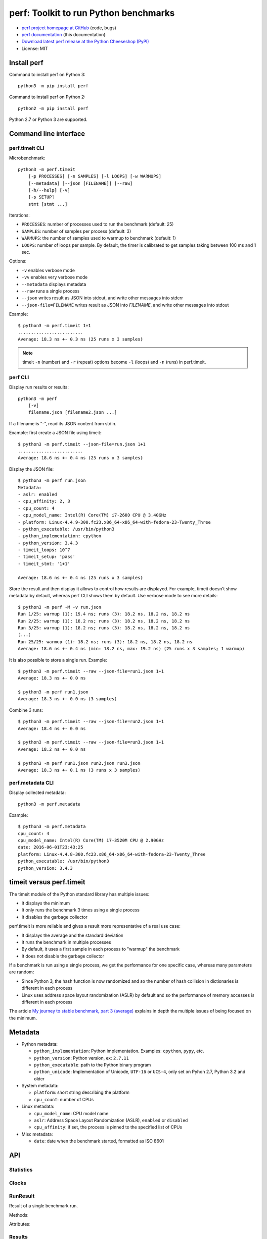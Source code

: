 ++++++++++++++++++++++++++++++++++++++
perf: Toolkit to run Python benchmarks
++++++++++++++++++++++++++++++++++++++

* `perf project homepage at GitHub
  <https://github.com/haypo/perf>`_ (code, bugs)
* `perf documentation
  <https://perf.readthedocs.io/>`_ (this documentation)
* `Download latest perf release at the Python Cheeseshop (PyPI)
  <https://pypi.python.org/pypi/perf>`_
* License: MIT


Install perf
============

Command to install perf on Python 3::

    python3 -m pip install perf

Command to install perf on Python 2::

    python2 -m pip install perf

Python 2.7 or Python 3 are supported.


Command line interface
======================

perf.timeit CLI
---------------

Microbenchmark::

    python3 -m perf.timeit
        [-p PROCESSES] [-n SAMPLES] [-l LOOPS] [-w WARMUPS]
        [--metadata] [--json [FILENAME]] [--raw]
        [-h/--help] [-v]
        [-s SETUP]
        stmt [stmt ...]

Iterations:

* ``PROCESSES``: number of processes used to run the benchmark (default: 25)
* ``SAMPLES``: number of samples per process (default: 3)
* ``WARMUPS``: the number of samples used to warmup to benchmark (default: 1)
* ``LOOPS``: number of loops per sample. By default, the timer is calibrated
  to get samples taking between 100 ms and 1 sec.

Options:

* ``-v`` enables verbose mode
* ``-vv`` enables very verbose mode
* ``--metadata`` displays metadata
* ``--raw`` runs a single process
* ``--json`` writes result as JSON into stdout, and write other messages
  into stderr
* ``--json-file=FILENAME`` writes result as JSON into *FILENAME*, and write
  other messages into stdout

Example::

    $ python3 -m perf.timeit 1+1
    .........................
    Average: 18.3 ns +- 0.3 ns (25 runs x 3 samples)

.. note::
   timeit ``-n`` (number) and ``-r`` (repeat) options become ``-l`` (loops) and
   ``-n`` (runs) in perf.timeit.


perf CLI
--------

Display run results or results::

    python3 -m perf
        [-v]
        filename.json [filename2.json ...]

If a filename is "-", read its JSON content from stdin.

Example: first create a JSON file using timeit::

    $ python3 -m perf.timeit --json-file=run.json 1+1
    .........................
    Average: 18.6 ns +- 0.4 ns (25 runs x 3 samples)

Display the JSON file::

    $ python3 -m perf run.json
    Metadata:
    - aslr: enabled
    - cpu_affinity: 2, 3
    - cpu_count: 4
    - cpu_model_name: Intel(R) Core(TM) i7-2600 CPU @ 3.40GHz
    - platform: Linux-4.4.9-300.fc23.x86_64-x86_64-with-fedora-23-Twenty_Three
    - python_executable: /usr/bin/python3
    - python_implementation: cpython
    - python_version: 3.4.3
    - timeit_loops: 10^7
    - timeit_setup: 'pass'
    - timeit_stmt: '1+1'

    Average: 18.6 ns +- 0.4 ns (25 runs x 3 samples)

Store the result and then display it allows to control how results are
displayed. For example, timeit doesn't show metadata by default, whereas perf
CLI shows them by default. Use verbose mode to see more details::

    $ python3 -m perf -M -v run.json
    Run 1/25: warmup (1): 19.4 ns; runs (3): 18.2 ns, 18.2 ns, 18.2 ns
    Run 2/25: warmup (1): 18.2 ns; runs (3): 18.2 ns, 18.2 ns, 18.2 ns
    Run 3/25: warmup (1): 18.2 ns; runs (3): 18.2 ns, 18.2 ns, 18.2 ns
    (...)
    Run 25/25: warmup (1): 18.2 ns; runs (3): 18.2 ns, 18.2 ns, 18.2 ns
    Average: 18.6 ns +- 0.4 ns (min: 18.2 ns, max: 19.2 ns) (25 runs x 3 samples; 1 warmup)

It is also possible to store a single run. Example::

    $ python3 -m perf.timeit --raw --json-file=run1.json 1+1
    Average: 18.3 ns +- 0.0 ns

    $ python3 -m perf run1.json
    Average: 18.3 ns +- 0.0 ns (3 samples)

Combine 3 runs::

    $ python3 -m perf.timeit --raw --json-file=run2.json 1+1
    Average: 18.4 ns +- 0.0 ns

    $ python3 -m perf.timeit --raw --json-file=run3.json 1+1
    Average: 18.2 ns +- 0.0 ns

    $ python3 -m perf run1.json run2.json run3.json
    Average: 18.3 ns +- 0.1 ns (3 runs x 3 samples)


perf.metadata CLI
-----------------

Display collected metadata::

    python3 -m perf.metadata

Example::

    $ python3 -m perf.metadata
    cpu_count: 4
    cpu_model_name: Intel(R) Core(TM) i7-3520M CPU @ 2.90GHz
    date: 2016-06-01T23:43:25
    platform: Linux-4.4.8-300.fc23.x86_64-x86_64-with-fedora-23-Twenty_Three
    python_executable: /usr/bin/python3
    python_version: 3.4.3


timeit versus perf.timeit
=========================

The timeit module of the Python standard library has multiple issues:

* It displays the minimum
* It only runs the benchmark 3 times using a single process
* It disables the garbage collector

perf.timeit is more reliable and gives a result more representative of a real
use case:

* It displays the average and the standard deviation
* It runs the benchmark in multiple processes
* By default, it uses a first sample in each process to "warmup" the benchmark
* It does not disable the garbage collector

If a benchmark is run using a single process, we get the performance for one
specific case, whereas many parameters are random:

* Since Python 3, the hash function is now randomized and so the number of
  hash collision in dictionaries is different in each process
* Linux uses address space layout randomization (ASLR) by default and so
  the performance of memory accesses is different in each process

The article `My journey to stable benchmark, part 3 (average)
<https://haypo.github.io/journey-to-stable-benchmark-average.html>`_ explains
in depth the multiple issues of being focused on the minimum.


Metadata
========

* Python metadata:

  - ``python_implementation``: Python implementation. Examples: ``cpython``,
    ``pypy``, etc.
  - ``python_version``: Python version, ex: ``2.7.11``
  - ``python_executable``: path to the Python binary program
  - ``python_unicode``: Implementation of Unicode, ``UTF-16`` or ``UCS-4``,
    only set on Pyhon 2.7, Python 3.2 and older

* System metadata:

  - ``platform``: short string describing the platform
  - ``cpu_count``: number of CPUs

* Linux metadata:

  - ``cpu_model_name``: CPU model name
  - ``aslr``: Address Space Layout Randomization (ASLR), ``enabled`` or
    ``disabled``
  - ``cpu_affinity``: if set, the process is pinned to the specified list of
    CPUs

* Misc metadata:

  - ``date``: date when the benchmark started, formatted as ISO 8601


API
===

Statistics
----------

.. function:: mean(data)

   Return the sample arithmetic mean of *data*, a sequence or iterator of
   real-valued numbers.

   The arithmetic mean is the sum of the data divided by the number of data
   points.  It is commonly called "the average", although it is only one of many
   different mathematical averages.  It is a measure of the central location of
   the data.

   If *data* is empty, an exception will be raised.

   On Python 3.4 and newer, it's :func:`statistics.mean`. On older versions,
   it is implemented with ``float(sum(data)) / len(data)``.

.. function:: stdev(data)

   Return the sample standard deviation (the square root of the sample
   variance).

   ::

      >>> stdev([1.5, 2.5, 2.5, 2.75, 3.25, 4.75])
      1.0810874155219827

   On Python 3.4 and newer, it is implemented with :func:`statistics.stdev`.


Clocks
------

.. function:: perf_counter()

   Return the value (in fractional seconds) of a performance counter, i.e. a
   clock with the highest available resolution to measure a short duration.  It
   does include time elapsed during sleep and is system-wide.  The reference
   point of the returned value is undefined, so that only the difference between
   the results of consecutive calls is valid.

   On Python 3.3 and newer, it's :func:`time.perf_counter`. On older versions,
   it's :func:`time.clock` on Windows and :func:`time.time` on other
   platforms. See the PEP 418 for more information on Python clocks.

.. function:: monotonic_clock()

   Return the value (in fractional seconds) of a monotonic clock, i.e. a clock
   that cannot go backwards.  The clock is not affected by system clock updates.
   The reference point of the returned value is undefined, so that only the
   difference between the results of consecutive calls is valid.

   On Python 3.3 and newer, it's :func:`time.monotonic`. On older versions,
   it's :func:`time.time` and so is not monotonic. See the PEP 418 for more
   information on Python clocks.


RunResult
---------

.. class:: RunResult(samples=None, warmups=None, formatter=None)

   Result of a single benchmark run.

   Methods:

   .. method:: format(verbose=False):

      Format samples.

   .. method:: json()

      Encode the result as JSON.

   .. classmethod:: from_json(text)

      Load a result from JSON which was encoded by :meth:`json`.

   .. classmethod:: from_subprocess(args, \**kwargs)

      Run a child process and create a result from its standard output decoded
      from JSON


   Attributes:

   .. attribute:: formatter

      Function to format a list of numbers.

   .. attribute:: metadata

      Dictionary of metadata (``dict``): key=>value, where keys and values are
      non-empty strings.

   .. attribute:: samples

      List of numbers (``float``). Usually, :attr:`samples` is a list of number
      of seconds.

   .. attribute:: warmups

      Similar to :attr:`samples`: samples run to "warmup" the benchmark. These
      numbers are ignored when computing the average and standard deviation.


Results
-------

.. class:: Results(runs=None, name=None, formatter=None)

   Result of multiple benchmark runs.

   Methods:

   .. method:: get_samples():

      Get samples from all runs.

   .. method:: get_metadata():

      Get metadata of all runs and the result: skip metadata with different
      values or not existing in all run. Return an empty dictionary
      if :attr:`runs` is empty.

   .. method:: format(verbose=False):

      Format runs.

   .. method:: json()

      Encode the result as JSON.

   .. classmethod:: from_json(text)

      Load a result from JSON which was encoded by :meth:`json`.


   Attributes:

   .. attribute:: formatter

      Function to format a list of numbers.

   .. attribute:: name

      Benchmark name (``str`` or ``None``).

   .. attribute:: runs

      List of :class:`RunResult` instances.



TextRunner
----------

.. class:: perf.text_runner.TextRunner(nsample=3, nwarmup=1, nprocess=25)

   Tool to run a benchmark in text mode.

   *nsample*, *nwarmup* and *nprocess* are the default number of samples,
   warmup samples and processes. These values can be changed with command line
   options.

   If isolated CPUs are detected, the CPU affinity is automatically
   set to these isolated CPUs. On Linux, see the ``isolcpus`` kernel command
   line argument and the ``/sys/devices/system/cpu/isolated`` file.

   Methods:

   .. method:: bench_func(func, \*args)

      Benchmark the function ``func(*args)``.

   .. method:: bench_sample_func(func, \*args)

      Benchmark a function ``func(*args)``, the function must return
      the sample value (ex: elapsed time).

   .. method:: parse_args(args=None)

      Parse command line arguments using :attr:`argparser` and put the result
      into :attr:`args`.

   Attributes:

   .. attribute:: args

      Namespace of arguments, see the :meth:`parse_args` method, ``None``
      before :meth:`parse_args` is called.

   .. attribute:: argparser

      :class:`argparse.ArgumentParser` instance.

   .. attribute:: result

      :class:`RunResult` instance.



Metadata functions
------------------

.. function:: metadata.collect_metadata(metadata)

   Collect metadata: date, python, system, etc.

   *metadata* must be a dictionary.


Changelog
=========

* Version 0.3

  - TextRunner is now able to spawn child processes, parse command arguments
    and more features
  - If TextRunner detects isolated CPUs, it sets automatically the CPU affinity
    to these isolated CPUs
  - Add ``--json-file`` command line option
  - Add :meth:`TextRunner.bench_sample_func` method
  - Move metadata from :class:`Results` to :class:`RunResult`
  - Add metadata ``cpu_affinity``

* Version 0.2 (2016-06-07)

  - use JSON to exchange results between processes
  - new ``python3 -m perf`` CLI
  - new :class:`TextRunner` class
  - huge enhancement of the timeit module
  - timeit has a better output format in verbose mode and now also supports a
    ``-vv`` (very verbose) mode. Minimum and maximum are not more shown in
    verbose module, only in very verbose mode.
  - metadata: add ``python_implementation`` and ``aslr``

* Version 0.1 (2016-06-02)

  - First public release
